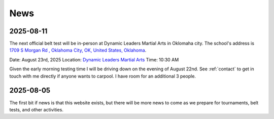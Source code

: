 .. _news:

News
====

2025-08-11
----------

The next official belt test will be in-person at Dynamic Leaders Martial Arts in Oklomaha city. The school's
address is `1709 S Morgan Rd , Oklahoma City, OK, United States, Oklahoma <https://www.google.com/maps/place/1709+S+Morgan+Rd,+Yukon,+OK+73099/@35.4486681,-97.6921663,1500m/data=!3m2!1e3!4b1!4m6!3m5!1s0x87b20ed71b291f45:0xf9e19f2ee209f516!8m2!3d35.4486638!4d-97.6895914!16s%2Fg%2F11pvcv3334?entry=ttu&g_ep=EgoyMDI1MDgwNi4wIKXMDSoASAFQAw%3D%3D>`_.

Date: August 23rd, 2025
Location: `Dynamic Leaders Martial Arts <https://www.google.com/maps/place/1709+S+Morgan+Rd,+Yukon,+OK+73099/@35.4486681,-97.6921663,1500m/data=!3m2!1e3!4b1!4m6!3m5!1s0x87b20ed71b291f45:0xf9e19f2ee209f516!8m2!3d35.4486638!4d-97.6895914!16s%2Fg%2F11pvcv3334?entry=ttu&g_ep=EgoyMDI1MDgwNi4wIKXMDSoASAFQAw%3D%3D>`_
Time: 10:30 AM

Given the early morning testing time I will be driving down on the evening of August 22nd. See :ref:`contact` to get in touch with me directly if anyone wants to carpool. I have room for an additional 3 people.

2025-08-05
----------

The first bit if news is that this website exists, but there will be more news to come
as we prepare for tournaments, belt tests, and other activities.
